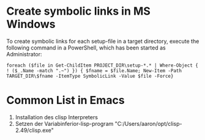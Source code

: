 * Create symbolic links in MS Windows
To create symbolic links for each setup-file in a target directory, execute the
following command in a PowerShell, which has been started as Administrator:
#+BEGIN_SRC 
foreach ($file in Get-ChildItem PROJECT_DIR\setup-*.* | Where-Object { ! ($_.Name -match ".~") }) { $fname = $file.Name; New-Item -Path TARGET_DIR\$fname -ItemType SymbolicLink -Value $file -Force}
#+END_SRC

* Common List in Emacs
1. Installation des clisp Interpreters
2. Setzen der Variabinferior-lisp-program "C:/Users/aaron/opt/clisp-2.49/clisp.exe"
